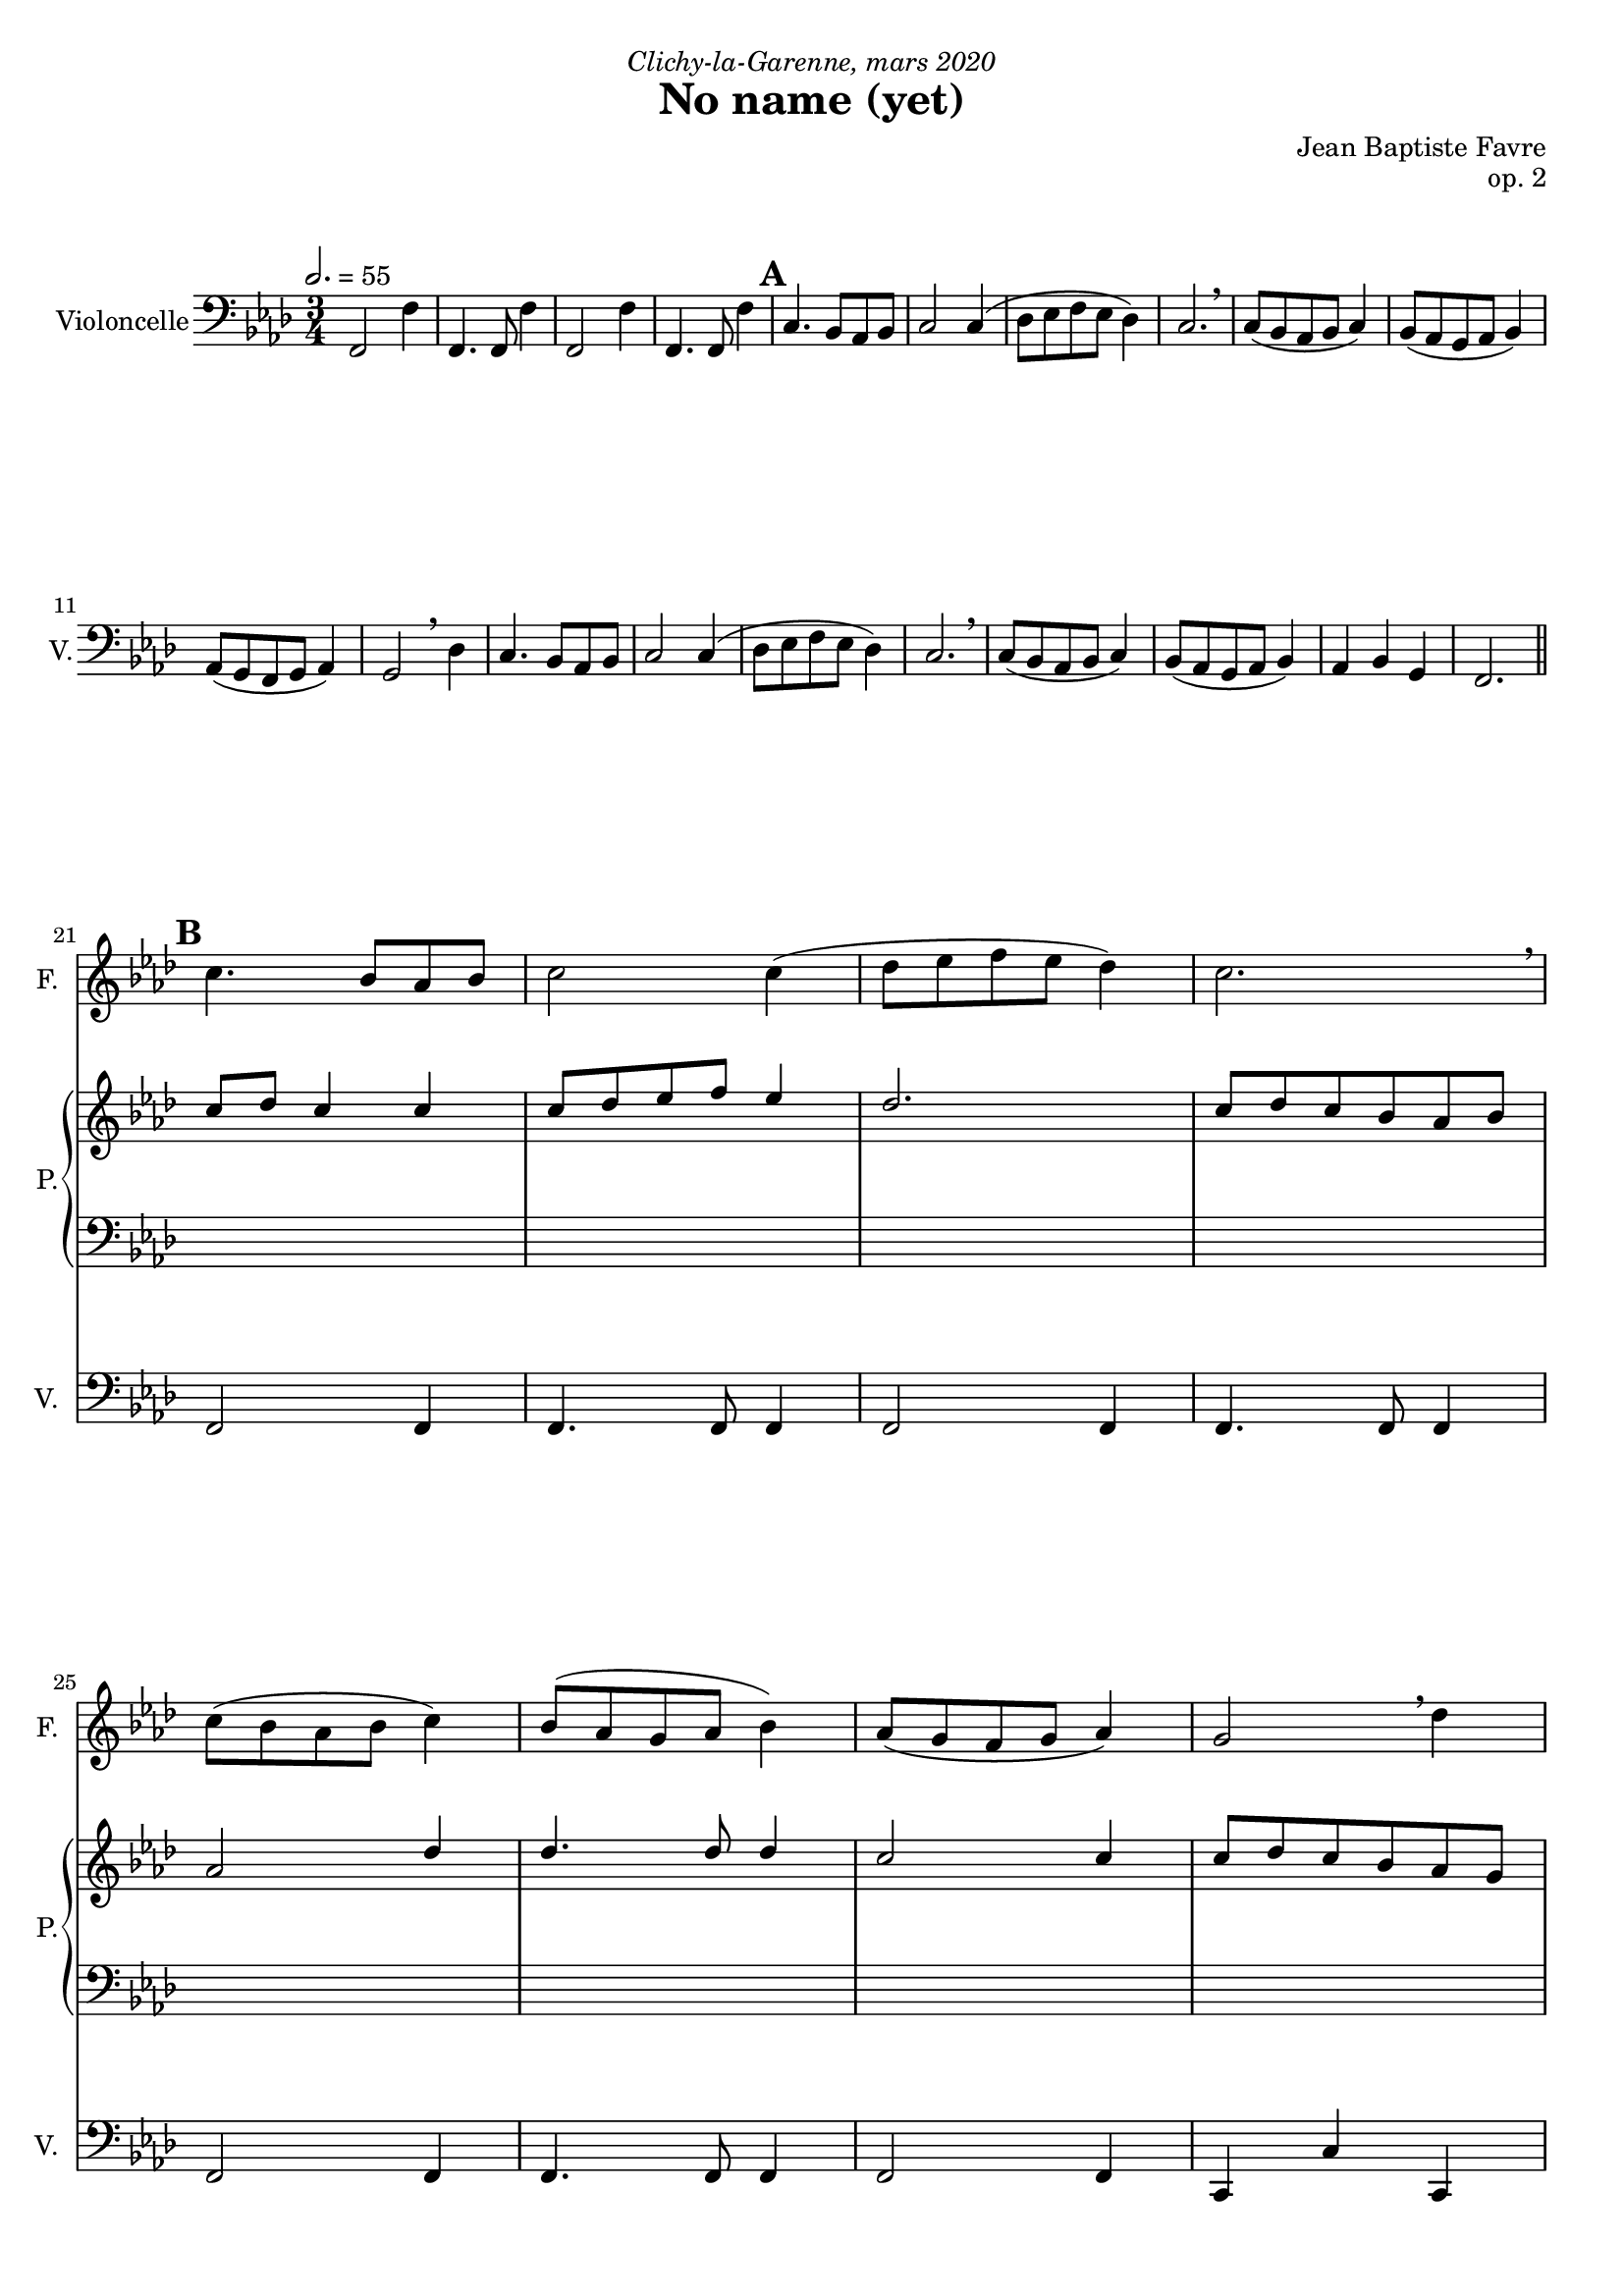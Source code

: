 \version "2.18.2"
\language "english"

tagName = #'no-figuredbass
%tagName = ""

#(set-global-staff-size 18)

fluteMusic = \relative c'' {
        s2.*4
        %\mark "A"
        s2.*16
        %\mark "B"
        \repeat unfold 2 { c4. bf8 af bf c2 c4 (df8 ef f ef df4) c2. \breathe c8 (bf af bf c4) bf8 (af g af bf4) }
        \alternative {
          { af8 (g f g af4) g2 \breathe df'4 }
          { af4 bf g f2. }
        }
        %\mark "C"
        \repeat unfold 2 { g4. af8 g f g2 g4 (af8 bf c bf af4) g2. \breathe af8 (bf c bf af4) g8 (af bf af g4) }
        \alternative {
          { f8 (g af g f4) g2. \breathe }
          { af4 bf c f,2 d'4 }
        }
        %\mark "D"
        \repeat unfold 2 { c4. b8 af b c2 c4 (df8 e f e df4) c2. \breathe c8 (b af b c4) b8 (af g af b4) }
        \alternative {
          { af8 (g f g af4) g2 \breathe df'4 }
          { af4 b g f2. }
        }
        %\mark "E"
        \repeat unfold 2 { g4. af8 g f g2 g4 (af8 b c b af4) g2. \breathe af8 (b c b af4) g8 (af b af g4) }
        \alternative {
          { f8 (g af g f4) g2. \breathe }
          { af4 b c f,2 d'4 }
        }
        %\mark "F"
        c4. bf8 af bf c2 c4 (df8 ef f ef df4) c2. \breathe c8 (bf af bf c4) bf8 (af g af bf4) c4 d e f4 f,2
      }

pianoUpDynamics = {
      }
pianoUpOneMusic = \relative c'' {
        s2.*4
        %\mark "A"
        s2.*16
        %\mark "B"
        \repeat unfold 2 { c8 df c4 c c8 df ef f ef4 df2. c8 df c bf af bf af2 df4 df4. df8 df4 }
        \alternative {
          { c2 c4 c8 df c bf af g }
          { f4 g c c2. }
        }
        %\mark "C"
        \repeat unfold 2 {
          s2. s2. s2. s2. s2. s2.
        }
        \alternative {
          { s2. s2. }
          { s2. s2. }
        }
        %\mark "D"
        \repeat unfold 2 {
          s2. s2. s2. s2. s2. s2.
        }
        \alternative {
          { s2. s2. }
          { s2. s2. }
        }
        %\mark "E"
        \repeat unfold 16 { s2. } \break
        %\mark "F"
        \repeat unfold 8 { s2. } \break
      }
pianoUpTwoMusic = \relative c' {
        s2.*4
        %\mark "A"
        s2.*16
        %\mark "B"
        \repeat unfold 16 { s2. }
        %\mark "C"
        \repeat unfold 16 { s2. }
        %\mark "D"
        \repeat unfold 16 { s2. }
        %\mark "E"
        \repeat unfold 16 { s2. }
        %\mark "F"
        \repeat unfold 8 { s2. }
      }

pianoDownOneMusic = \relative c' {
        s2.*4
        %\mark "A"
        s2.*16
        %\mark "B"
        \repeat unfold 16 { s2. }
        %\mark "C"
        \repeat unfold 16 { s2. }
        %\mark "D"
        \repeat unfold 16 { s2. }
        %\mark "E"
        \repeat unfold 16 { s2. }
        %\mark "F"
        \repeat unfold 8 { s2. }
      }
pianoDownTwoMusic = \relative c' {
        s2.*4
        %\mark "A"
        s2.*16
        %\mark "B"
        \repeat unfold 16 { s2. }
        %\mark "C"
        \repeat unfold 16 { s2. }
        %\mark "D"
        \repeat unfold 16 { s2. }
        %\mark "E"
        \repeat unfold 16 { s2. }
        %\mark "F"
        \repeat unfold 8 { s2. }
      }
pianoDownDynamics = {
        s2. s2.
        \repeat unfold 16 { s2. }
        %\mark "B"
        \repeat unfold 16 { s2. }
        %\mark "C"
        \repeat unfold 16 { s2. }
        %\mark "D"
        \repeat unfold 16 { s2. }
        %\mark "E"
        \repeat unfold 8 { s2. }
      }

violoncelleMusic = \relative f {
        \repeat unfold 2 { f,2 f'4 f,4. f8 f'4 }
        %  5 - \mark "A"
        \repeat unfold 2 { c4. bf8 af bf c2 c4 (df8 ef f ef df4) c2. \breathe c8 (bf af bf c4) bf8 (af g af bf4) }
        \alternative {
          { af8 (g f g af4) g2 \breathe df'4 }
          { af4 bf g f2. }
        }
        % 21 - \mark "B"
        f2 f4 f4. f8 f4 f2 f4 f4. f8 f4
        f2 f4 f4. f8 f4 f2 f4 c4 c' c,
        f2 f4 f4. f8 f4 bf,2 bf4 c4. c8 c4
        af2 af4 ef'4. ef8 ef4 df4 bf c f8 f16 f16 f8 f8 f8 f8
        % 37 - \mark "C"
        c2 c4 c4. c8 c4 df2 bf4 c4. c8 c4 af2 af4 ef'4. ef8 e4 f2 df4 c4. c8 c4
        bf2 bf4 c4. c8 c4 f2 bf,4 c4. c8 c4 f2 f4 bf,4. bf8 e4 f4 bf, c f2.
        % 53 - \mark "D"
        \repeat unfold 16 { s2. }
        % 69 - \mark "E"
        \repeat unfold 16 { s2. }
        %85 - \mark "F"
        \repeat unfold 8 { s2. }
      }
violoncelleDynamics = {
        \tempo 2. = 55
        s2.*4
        %\mark "A"
        \mark \default
        s2.*6 \break
        s2.*10 \break
        \bar "||"
        %\mark "B"
        \mark \default
        s2.*4 \break
        s2.*4 \break
        s2.*4 \break
        s2.*4 \break
        \bar "||"
        %\mark "C"
        \mark \default
        s2.*4 \break
        s2.*4 \break
        s2.*4 \break
        s2.*4 \break
        \bar "||"
        %\mark "D"
        \mark \default
        s2.*4 \break
        s2.*4 \break
        s2.*4 \break
        s2.*4 \break
        \bar "||"
        %\mark "E"
        \mark \default
        s2.*4 \break
        s2.*4 \break
        s2.*4 \break
        s2.*4 \break
        %\mark "F"
        \mark \default
        s2.*4 \break
        s2.*4 \break
        \bar "|."
      }
basseChiffree = {
        s2.*4
        %\mark "A"
        s2.*16
        %\mark "B"
        \figuremode { <5> <5> <6 4> <5> <5> <6 4> <5> <_!> <5> <5> <5> <_!> <5> <5>2 <6>4 <5>4 <6> <_!> <5>2. }
        %\mark "C"
        \figuremode { <5>2. <5> <6>2 <5>4 <5>2. <5> <5>2 <6>4 <5>2 <5>4 <5>2. <6> <5> <5>2 <5>4 <5>2. <5> <5>2 <6>4 <5> <6> <5> <5>2. }
        %\mark "D"
        \figuremode { }
        %\mark "E"
        \figuremode { }
        %\mark "F"
        \figuremode { }
      }
basseDegres = {
        s2. s2.
        %\mark "A"
        \figuremode { <I>2. <I> <IV> <I> <I> <IV> <I> <V> <I> <I> <IV> <V> <III> <VII>2 <V>4 <VI>4 <II> <V> <I>2. }
        %\mark "B"
        \figuremode { <V> <V> <IV> <V> <III> <VII>2 <V>4 <I>2 <VI>4 <V>2. <II> <V> <I>2 <VI>4 <V>2. <I> <IV>2 <V>4 <I> <II> <V> <I>2. }
        %\mark "C"
        \figuremode { }
        %\mark "D"
        \figuremode { }
        %\mark "E"
        \figuremode { }
      }

\header {
  title = "No name (yet)"
  composer = "Jean Baptiste Favre"
  poet = ""
  opus = "op. 2"
  dedication = \markup { \italic "Clichy-la-Garenne, mars 2020" }
  subtitle = ""
  tagline = ""
}

\paper {
  #(include-special-characters)
  print-all-headers = ##f
  min-systems-per-page = 4
  max-systems-per-page = 6
}

\score {
  \removeWithTag \tagName <<
    \new Staff \with { instrumentName = "Flute" shortInstrumentName = "F." }
    <<
      \clef treble \time 3/4 \key f \minor
      \fluteMusic
    >>
    \new PianoStaff \with { instrumentName = "Piano" shortInstrumentName = "P." }
    <<
      \new Staff
      <<
        \clef treble \time 3/4 \key f \minor
        \set Score.markFormatter = #format-mark-box-alphabet
        %\new Dynamics \pianoUpDynamics
        \new Voice { \voiceOne \pianoUpOneMusic }
        \new Voice { \voiceTwo \pianoUpTwoMusic }
      >>
      \new Staff
      <<
        \clef bass \time 3/4 \key f \minor
        \new Voice { \voiceOne \pianoDownOneMusic }
        \new Voice { \voiceTwo \pianoDownTwoMusic }
        %\new Dynamics \pianoDownDynamics
      >>
    >>
    \new Staff \with { instrumentName = "Violoncelle" shortInstrumentName = "V." }
    <<
      \clef bass \time 3/4 \key f \minor
      \new Voice { \oneVoice \violoncelleMusic }
      \new Dynamics { \violoncelleDynamics }
      %\tag #'no-figuredbass \new FiguredBass { \basseChiffree }
      %\tag #'no-figuredbass \new FiguredBass { \basseDegres }
    >>
  >>
  \layout {
    \context {
      \Staff \RemoveEmptyStaves
      \override VerticalAxisGroup.remove-first = ##t
    }
    \context {
      \FiguredBass
      \override BassFigure #'font-size = #-1
    }
  }
}